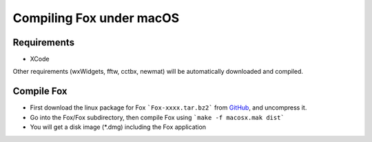 .. _compile_macos:

Compiling Fox under macOS
=========================

Requirements
------------
* XCode

Other requirements (wxWidgets, fftw, cctbx, newmat) will be automatically downloaded and compiled.

Compile Fox
-----------

* First download the linux package for Fox ```Fox-xxxx.tar.bz2``` from
  `GitHub <https://github.com/vincefn/objcryst/releases>`_, and uncompress it.
* Go into the Fox/Fox subdirectory, then compile Fox using ```make -f macosx.mak dist```
* You will get a disk image (\*.dmg) including the Fox application
